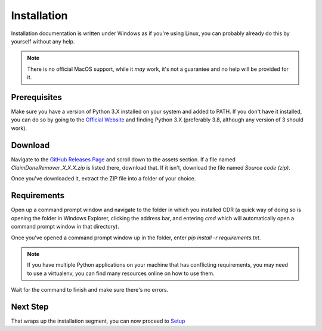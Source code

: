 Installation
===============

Installation documentation is written under Windows as if you're using Linux, you can probably already do this by
yourself without any help.

.. note:: There is no official MacOS support, while it *may* work, it's not a guarantee and no help will be provided
   for it.

Prerequisites
----------------

Make sure you have a version of Python 3.X installed on your system and added to PATH.
If you don't have it installed, you can do so by going to the `Official Website <https://www.python.org>`__ and finding
Python 3.X (preferably 3.8, although any version of 3 should work).

Download
----------------

Navigate to the `GitHub Releases Page <https://www.github.com/TheodoreHua/ClaimDoneRemover/releases/latest>`__ and
scroll down to the assets section. If a file named `ClaimDoneRemover_X.X.X.zip` is listed there, download that.
If it isn't, download the file named `Source code (zip)`.

Once you've downloaded it, extract the ZIP file into a folder of your choice.

Requirements
----------------

Open up a command prompt window and navigate to the folder in which you installed CDR (a quick way of doing so is
opening the folder in Windows Explorer, clicking the address bar, and entering `cmd` which will automatically open
a command prompt window in that directory).

Once you've opened a command prompt window up in the folder, enter `pip install -r requirements.txt`.

.. note:: If you have multiple Python applications on your machine that has conflicting requirements, you may need to
    use a virtualenv, you can find many resources online on how to use them.

Wait for the command to finish and make sure there's no errors.

Next Step
---------------

That wraps up the installation segment, you can now proceed to `Setup <setup.html>`_
